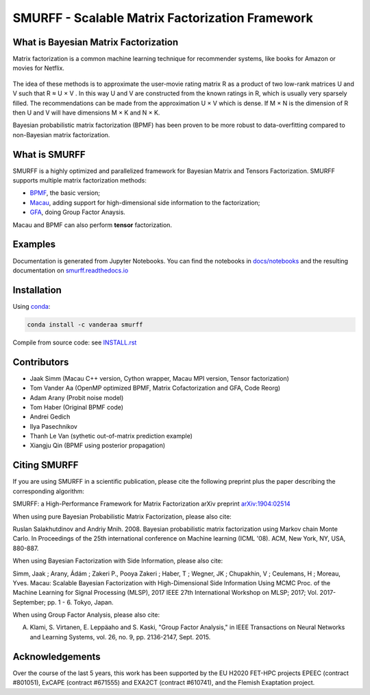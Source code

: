 SMURFF - Scalable Matrix Factorization Framework
================================================

|Azure Build Status| |Travis Build Status| |Anaconda-Server Badge|

What is Bayesian Matrix Factorization
-------------------------------------

Matrix factorization is a common machine learning technique for
recommender systems, like books for Amazon or movies for Netflix.

.. figure:: https://raw.githubusercontent.com/ExaScience/smurff/master/docs/_static/matrix_factorization.svg?sanitize=true
   :alt: Matrix Factorizaion

The idea of these methods is to approximate the user-movie rating matrix
R as a product of two low-rank matrices U and V such that R ≈ U × V . In
this way U and V are constructed from the known ratings in R, which is
usually very sparsely filled. The recommendations can be made from the
approximation U × V which is dense. If M × N is the dimension of R then
U and V will have dimensions M × K and N × K.

Bayesian probabilistic matrix factorization (BPMF) has been proven to be
more robust to data-overfitting compared to non-Bayesian matrix
factorization.

What is SMURFF
--------------

SMURFF is a highly optimized and parallelized framework for Bayesian
Matrix and Tensors Factorization. SMURFF supports multiple matrix
factorization methods:

* `BPMF <https://www.cs.toronto.edu/~amnih/papers/bpmf.pdf>`__, the basic
  version;
* `Macau <https://arxiv.org/abs/1509.04610>`__, adding support
  for high-dimensional side information to the factorization;
* `GFA <https://arxiv.org/pdf/1411.5799.pdf>`__, doing Group Factor
  Anaysis.

Macau and BPMF can also perform **tensor** factorization.

Examples
--------

Documentation is generated from Jupyter Notebooks. You can find the
notebooks in `docs/notebooks <docs/notebooks>`__ and the resulting
documentation on
`smurff.readthedocs.io <http://smurff.readthedocs.io>`__

Installation
------------

Using `conda <http://anaconda.org>`__:

.. code:: bash

    conda install -c vanderaa smurff

Compile from source code: see `INSTALL.rst <docs/INSTALL.rst>`__

Contributors
------------

-  Jaak Simm (Macau C++ version, Cython wrapper, Macau MPI version,
   Tensor factorization)
-  Tom Vander Aa (OpenMP optimized BPMF, Matrix Cofactorization and GFA,
   Code Reorg)
-  Adam Arany (Probit noise model)
-  Tom Haber (Original BPMF code)
-  Andrei Gedich
-  Ilya Pasechnikov
-  Thanh Le Van (sythetic out-of-matrix prediction example)
-  Xiangju Qin (BPMF using posterior propagation)

Citing SMURFF
-------------

If you are using SMURFF in a scientific publication, please cite the following preprint plus the paper describing the corresponding algorithm:
 
SMURFF: a High-Performance Framework for Matrix Factorization
arXiv preprint `arXiv:1904:02514 <https://arxiv.org/abs/1904.02514>`_
 
When using pure Bayesian Probabilistic Matrix Factorization, please also cite:

Ruslan Salakhutdinov and Andriy Mnih. 2008. Bayesian probabilistic matrix factorization using Markov chain Monte Carlo. In Proceedings of the 25th international conference on Machine learning (ICML '08). ACM, New York, NY, USA, 880-887. 
 
When using Bayesian Factorization with Side Information, please also cite:

Simm, Jaak ; Arany, Ádám ; Zakeri P., Pooya Zakeri ; Haber, T ; Wegner, JK ; Chupakhin, V ; Ceulemans, H ; Moreau, Yves. Macau: Scalable Bayesian Factorization with High-Dimensional Side Information Using MCMC Proc. of the Machine Learning for Signal Processing (MLSP), 2017 IEEE 27th 
International Workshop on MLSP; 2017; Vol. 2017-September; pp. 1 - 6. Tokyo, Japan.
 
When using Group Factor Analysis, please also cite:

A. Klami, S. Virtanen, E. Leppäaho and S. Kaski, "Group Factor Analysis," in IEEE Transactions on Neural Networks and Learning Systems, vol. 26, no. 9, pp. 2136-2147, Sept. 2015.


Acknowledgements
----------------

Over the course of the last 5 years, this work has been supported by the EU H2020 FET-HPC projects
EPEEC (contract #801051), ExCAPE (contract #671555) and EXA2CT (contract #610741), and the Flemish Exaptation project.

.. |Travis Build Status| image:: https://travis-ci.org/ExaScience/smurff.svg?branch=master
   :target: https://travis-ci.org/ExaScience/smurff
   
.. |Azure Build Status| image:: https://dev.azure.com/ExaScience/smurff/_apis/build/status/ExaScience.smurff?branchName=master
   :target: https://dev.azure.com/ExaScience/smurff/_build

.. |Anaconda-Server Badge| image:: https://anaconda.org/vanderaa/smurff/badges/installer/conda.svg
   :target: https://conda.anaconda.org/vanderaa

